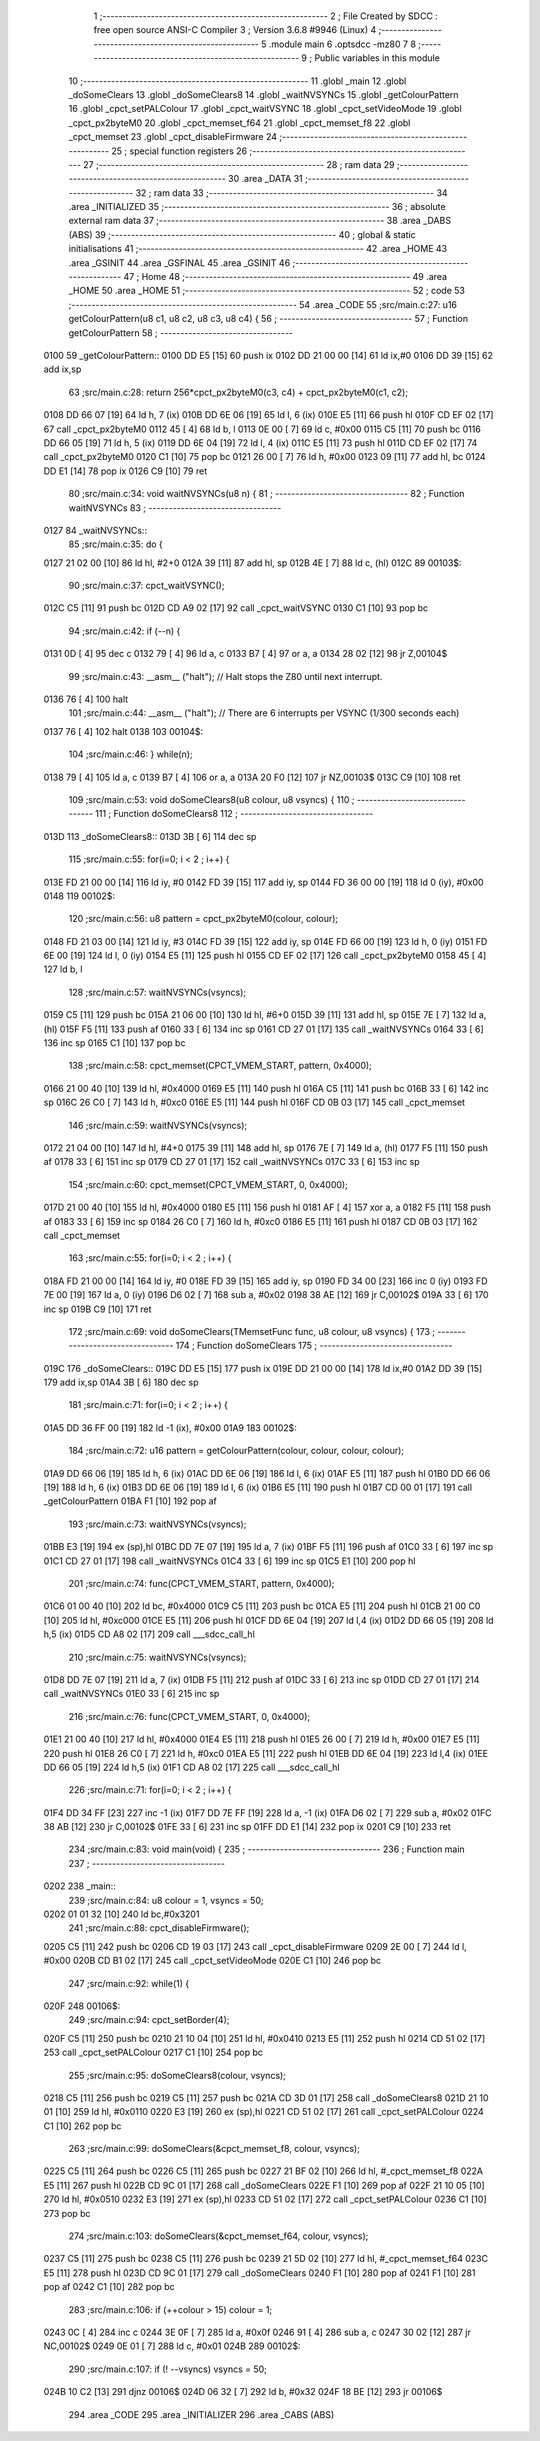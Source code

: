                               1 ;--------------------------------------------------------
                              2 ; File Created by SDCC : free open source ANSI-C Compiler
                              3 ; Version 3.6.8 #9946 (Linux)
                              4 ;--------------------------------------------------------
                              5 	.module main
                              6 	.optsdcc -mz80
                              7 	
                              8 ;--------------------------------------------------------
                              9 ; Public variables in this module
                             10 ;--------------------------------------------------------
                             11 	.globl _main
                             12 	.globl _doSomeClears
                             13 	.globl _doSomeClears8
                             14 	.globl _waitNVSYNCs
                             15 	.globl _getColourPattern
                             16 	.globl _cpct_setPALColour
                             17 	.globl _cpct_waitVSYNC
                             18 	.globl _cpct_setVideoMode
                             19 	.globl _cpct_px2byteM0
                             20 	.globl _cpct_memset_f64
                             21 	.globl _cpct_memset_f8
                             22 	.globl _cpct_memset
                             23 	.globl _cpct_disableFirmware
                             24 ;--------------------------------------------------------
                             25 ; special function registers
                             26 ;--------------------------------------------------------
                             27 ;--------------------------------------------------------
                             28 ; ram data
                             29 ;--------------------------------------------------------
                             30 	.area _DATA
                             31 ;--------------------------------------------------------
                             32 ; ram data
                             33 ;--------------------------------------------------------
                             34 	.area _INITIALIZED
                             35 ;--------------------------------------------------------
                             36 ; absolute external ram data
                             37 ;--------------------------------------------------------
                             38 	.area _DABS (ABS)
                             39 ;--------------------------------------------------------
                             40 ; global & static initialisations
                             41 ;--------------------------------------------------------
                             42 	.area _HOME
                             43 	.area _GSINIT
                             44 	.area _GSFINAL
                             45 	.area _GSINIT
                             46 ;--------------------------------------------------------
                             47 ; Home
                             48 ;--------------------------------------------------------
                             49 	.area _HOME
                             50 	.area _HOME
                             51 ;--------------------------------------------------------
                             52 ; code
                             53 ;--------------------------------------------------------
                             54 	.area _CODE
                             55 ;src/main.c:27: u16 getColourPattern(u8 c1, u8 c2, u8 c3, u8 c4) {
                             56 ;	---------------------------------
                             57 ; Function getColourPattern
                             58 ; ---------------------------------
   0100                      59 _getColourPattern::
   0100 DD E5         [15]   60 	push	ix
   0102 DD 21 00 00   [14]   61 	ld	ix,#0
   0106 DD 39         [15]   62 	add	ix,sp
                             63 ;src/main.c:28: return 256*cpct_px2byteM0(c3, c4) + cpct_px2byteM0(c1, c2);
   0108 DD 66 07      [19]   64 	ld	h, 7 (ix)
   010B DD 6E 06      [19]   65 	ld	l, 6 (ix)
   010E E5            [11]   66 	push	hl
   010F CD EF 02      [17]   67 	call	_cpct_px2byteM0
   0112 45            [ 4]   68 	ld	b, l
   0113 0E 00         [ 7]   69 	ld	c, #0x00
   0115 C5            [11]   70 	push	bc
   0116 DD 66 05      [19]   71 	ld	h, 5 (ix)
   0119 DD 6E 04      [19]   72 	ld	l, 4 (ix)
   011C E5            [11]   73 	push	hl
   011D CD EF 02      [17]   74 	call	_cpct_px2byteM0
   0120 C1            [10]   75 	pop	bc
   0121 26 00         [ 7]   76 	ld	h, #0x00
   0123 09            [11]   77 	add	hl, bc
   0124 DD E1         [14]   78 	pop	ix
   0126 C9            [10]   79 	ret
                             80 ;src/main.c:34: void waitNVSYNCs(u8 n) {
                             81 ;	---------------------------------
                             82 ; Function waitNVSYNCs
                             83 ; ---------------------------------
   0127                      84 _waitNVSYNCs::
                             85 ;src/main.c:35: do {
   0127 21 02 00      [10]   86 	ld	hl, #2+0
   012A 39            [11]   87 	add	hl, sp
   012B 4E            [ 7]   88 	ld	c, (hl)
   012C                      89 00103$:
                             90 ;src/main.c:37: cpct_waitVSYNC();
   012C C5            [11]   91 	push	bc
   012D CD A9 02      [17]   92 	call	_cpct_waitVSYNC
   0130 C1            [10]   93 	pop	bc
                             94 ;src/main.c:42: if (--n) {
   0131 0D            [ 4]   95 	dec	c
   0132 79            [ 4]   96 	ld	a, c
   0133 B7            [ 4]   97 	or	a, a
   0134 28 02         [12]   98 	jr	Z,00104$
                             99 ;src/main.c:43: __asm__ ("halt"); // Halt stops the Z80 until next interrupt.
   0136 76            [ 4]  100 	halt
                            101 ;src/main.c:44: __asm__ ("halt"); // There are 6 interrupts per VSYNC (1/300 seconds each)
   0137 76            [ 4]  102 	halt
   0138                     103 00104$:
                            104 ;src/main.c:46: } while(n);
   0138 79            [ 4]  105 	ld	a, c
   0139 B7            [ 4]  106 	or	a, a
   013A 20 F0         [12]  107 	jr	NZ,00103$
   013C C9            [10]  108 	ret
                            109 ;src/main.c:53: void doSomeClears8(u8 colour, u8 vsyncs) {
                            110 ;	---------------------------------
                            111 ; Function doSomeClears8
                            112 ; ---------------------------------
   013D                     113 _doSomeClears8::
   013D 3B            [ 6]  114 	dec	sp
                            115 ;src/main.c:55: for(i=0; i < 2 ; i++) {
   013E FD 21 00 00   [14]  116 	ld	iy, #0
   0142 FD 39         [15]  117 	add	iy, sp
   0144 FD 36 00 00   [19]  118 	ld	0 (iy), #0x00
   0148                     119 00102$:
                            120 ;src/main.c:56: u8 pattern = cpct_px2byteM0(colour, colour);
   0148 FD 21 03 00   [14]  121 	ld	iy, #3
   014C FD 39         [15]  122 	add	iy, sp
   014E FD 66 00      [19]  123 	ld	h, 0 (iy)
   0151 FD 6E 00      [19]  124 	ld	l, 0 (iy)
   0154 E5            [11]  125 	push	hl
   0155 CD EF 02      [17]  126 	call	_cpct_px2byteM0
   0158 45            [ 4]  127 	ld	b, l
                            128 ;src/main.c:57: waitNVSYNCs(vsyncs);
   0159 C5            [11]  129 	push	bc
   015A 21 06 00      [10]  130 	ld	hl, #6+0
   015D 39            [11]  131 	add	hl, sp
   015E 7E            [ 7]  132 	ld	a, (hl)
   015F F5            [11]  133 	push	af
   0160 33            [ 6]  134 	inc	sp
   0161 CD 27 01      [17]  135 	call	_waitNVSYNCs
   0164 33            [ 6]  136 	inc	sp
   0165 C1            [10]  137 	pop	bc
                            138 ;src/main.c:58: cpct_memset(CPCT_VMEM_START, pattern, 0x4000);
   0166 21 00 40      [10]  139 	ld	hl, #0x4000
   0169 E5            [11]  140 	push	hl
   016A C5            [11]  141 	push	bc
   016B 33            [ 6]  142 	inc	sp
   016C 26 C0         [ 7]  143 	ld	h, #0xc0
   016E E5            [11]  144 	push	hl
   016F CD 0B 03      [17]  145 	call	_cpct_memset
                            146 ;src/main.c:59: waitNVSYNCs(vsyncs);
   0172 21 04 00      [10]  147 	ld	hl, #4+0
   0175 39            [11]  148 	add	hl, sp
   0176 7E            [ 7]  149 	ld	a, (hl)
   0177 F5            [11]  150 	push	af
   0178 33            [ 6]  151 	inc	sp
   0179 CD 27 01      [17]  152 	call	_waitNVSYNCs
   017C 33            [ 6]  153 	inc	sp
                            154 ;src/main.c:60: cpct_memset(CPCT_VMEM_START,       0, 0x4000);
   017D 21 00 40      [10]  155 	ld	hl, #0x4000
   0180 E5            [11]  156 	push	hl
   0181 AF            [ 4]  157 	xor	a, a
   0182 F5            [11]  158 	push	af
   0183 33            [ 6]  159 	inc	sp
   0184 26 C0         [ 7]  160 	ld	h, #0xc0
   0186 E5            [11]  161 	push	hl
   0187 CD 0B 03      [17]  162 	call	_cpct_memset
                            163 ;src/main.c:55: for(i=0; i < 2 ; i++) {
   018A FD 21 00 00   [14]  164 	ld	iy, #0
   018E FD 39         [15]  165 	add	iy, sp
   0190 FD 34 00      [23]  166 	inc	0 (iy)
   0193 FD 7E 00      [19]  167 	ld	a, 0 (iy)
   0196 D6 02         [ 7]  168 	sub	a, #0x02
   0198 38 AE         [12]  169 	jr	C,00102$
   019A 33            [ 6]  170 	inc	sp
   019B C9            [10]  171 	ret
                            172 ;src/main.c:69: void doSomeClears(TMemsetFunc func, u8 colour, u8 vsyncs) {
                            173 ;	---------------------------------
                            174 ; Function doSomeClears
                            175 ; ---------------------------------
   019C                     176 _doSomeClears::
   019C DD E5         [15]  177 	push	ix
   019E DD 21 00 00   [14]  178 	ld	ix,#0
   01A2 DD 39         [15]  179 	add	ix,sp
   01A4 3B            [ 6]  180 	dec	sp
                            181 ;src/main.c:71: for(i=0; i < 2 ; i++) {
   01A5 DD 36 FF 00   [19]  182 	ld	-1 (ix), #0x00
   01A9                     183 00102$:
                            184 ;src/main.c:72: u16 pattern = getColourPattern(colour, colour, colour, colour);
   01A9 DD 66 06      [19]  185 	ld	h, 6 (ix)
   01AC DD 6E 06      [19]  186 	ld	l, 6 (ix)
   01AF E5            [11]  187 	push	hl
   01B0 DD 66 06      [19]  188 	ld	h, 6 (ix)
   01B3 DD 6E 06      [19]  189 	ld	l, 6 (ix)
   01B6 E5            [11]  190 	push	hl
   01B7 CD 00 01      [17]  191 	call	_getColourPattern
   01BA F1            [10]  192 	pop	af
                            193 ;src/main.c:73: waitNVSYNCs(vsyncs);
   01BB E3            [19]  194 	ex	(sp),hl
   01BC DD 7E 07      [19]  195 	ld	a, 7 (ix)
   01BF F5            [11]  196 	push	af
   01C0 33            [ 6]  197 	inc	sp
   01C1 CD 27 01      [17]  198 	call	_waitNVSYNCs
   01C4 33            [ 6]  199 	inc	sp
   01C5 E1            [10]  200 	pop	hl
                            201 ;src/main.c:74: func(CPCT_VMEM_START, pattern, 0x4000);
   01C6 01 00 40      [10]  202 	ld	bc, #0x4000
   01C9 C5            [11]  203 	push	bc
   01CA E5            [11]  204 	push	hl
   01CB 21 00 C0      [10]  205 	ld	hl, #0xc000
   01CE E5            [11]  206 	push	hl
   01CF DD 6E 04      [19]  207 	ld	l,4 (ix)
   01D2 DD 66 05      [19]  208 	ld	h,5 (ix)
   01D5 CD A8 02      [17]  209 	call	___sdcc_call_hl
                            210 ;src/main.c:75: waitNVSYNCs(vsyncs);
   01D8 DD 7E 07      [19]  211 	ld	a, 7 (ix)
   01DB F5            [11]  212 	push	af
   01DC 33            [ 6]  213 	inc	sp
   01DD CD 27 01      [17]  214 	call	_waitNVSYNCs
   01E0 33            [ 6]  215 	inc	sp
                            216 ;src/main.c:76: func(CPCT_VMEM_START,       0, 0x4000);
   01E1 21 00 40      [10]  217 	ld	hl, #0x4000
   01E4 E5            [11]  218 	push	hl
   01E5 26 00         [ 7]  219 	ld	h, #0x00
   01E7 E5            [11]  220 	push	hl
   01E8 26 C0         [ 7]  221 	ld	h, #0xc0
   01EA E5            [11]  222 	push	hl
   01EB DD 6E 04      [19]  223 	ld	l,4 (ix)
   01EE DD 66 05      [19]  224 	ld	h,5 (ix)
   01F1 CD A8 02      [17]  225 	call	___sdcc_call_hl
                            226 ;src/main.c:71: for(i=0; i < 2 ; i++) {
   01F4 DD 34 FF      [23]  227 	inc	-1 (ix)
   01F7 DD 7E FF      [19]  228 	ld	a, -1 (ix)
   01FA D6 02         [ 7]  229 	sub	a, #0x02
   01FC 38 AB         [12]  230 	jr	C,00102$
   01FE 33            [ 6]  231 	inc	sp
   01FF DD E1         [14]  232 	pop	ix
   0201 C9            [10]  233 	ret
                            234 ;src/main.c:83: void main(void) {   
                            235 ;	---------------------------------
                            236 ; Function main
                            237 ; ---------------------------------
   0202                     238 _main::
                            239 ;src/main.c:84: u8 colour = 1, vsyncs = 50;
   0202 01 01 32      [10]  240 	ld	bc,#0x3201
                            241 ;src/main.c:88: cpct_disableFirmware(); 
   0205 C5            [11]  242 	push	bc
   0206 CD 19 03      [17]  243 	call	_cpct_disableFirmware
   0209 2E 00         [ 7]  244 	ld	l, #0x00
   020B CD B1 02      [17]  245 	call	_cpct_setVideoMode
   020E C1            [10]  246 	pop	bc
                            247 ;src/main.c:92: while(1) {
   020F                     248 00106$:
                            249 ;src/main.c:94: cpct_setBorder(4);
   020F C5            [11]  250 	push	bc
   0210 21 10 04      [10]  251 	ld	hl, #0x0410
   0213 E5            [11]  252 	push	hl
   0214 CD 51 02      [17]  253 	call	_cpct_setPALColour
   0217 C1            [10]  254 	pop	bc
                            255 ;src/main.c:95: doSomeClears8(colour, vsyncs);
   0218 C5            [11]  256 	push	bc
   0219 C5            [11]  257 	push	bc
   021A CD 3D 01      [17]  258 	call	_doSomeClears8
   021D 21 10 01      [10]  259 	ld	hl, #0x0110
   0220 E3            [19]  260 	ex	(sp),hl
   0221 CD 51 02      [17]  261 	call	_cpct_setPALColour
   0224 C1            [10]  262 	pop	bc
                            263 ;src/main.c:99: doSomeClears(&cpct_memset_f8,  colour, vsyncs);
   0225 C5            [11]  264 	push	bc
   0226 C5            [11]  265 	push	bc
   0227 21 BF 02      [10]  266 	ld	hl, #_cpct_memset_f8
   022A E5            [11]  267 	push	hl
   022B CD 9C 01      [17]  268 	call	_doSomeClears
   022E F1            [10]  269 	pop	af
   022F 21 10 05      [10]  270 	ld	hl, #0x0510
   0232 E3            [19]  271 	ex	(sp),hl
   0233 CD 51 02      [17]  272 	call	_cpct_setPALColour
   0236 C1            [10]  273 	pop	bc
                            274 ;src/main.c:103: doSomeClears(&cpct_memset_f64, colour, vsyncs);
   0237 C5            [11]  275 	push	bc
   0238 C5            [11]  276 	push	bc
   0239 21 5D 02      [10]  277 	ld	hl, #_cpct_memset_f64
   023C E5            [11]  278 	push	hl
   023D CD 9C 01      [17]  279 	call	_doSomeClears
   0240 F1            [10]  280 	pop	af
   0241 F1            [10]  281 	pop	af
   0242 C1            [10]  282 	pop	bc
                            283 ;src/main.c:106: if (++colour > 15) colour = 1;
   0243 0C            [ 4]  284 	inc	c
   0244 3E 0F         [ 7]  285 	ld	a, #0x0f
   0246 91            [ 4]  286 	sub	a, c
   0247 30 02         [12]  287 	jr	NC,00102$
   0249 0E 01         [ 7]  288 	ld	c, #0x01
   024B                     289 00102$:
                            290 ;src/main.c:107: if (! --vsyncs) vsyncs = 50;
   024B 10 C2         [13]  291 	djnz	00106$
   024D 06 32         [ 7]  292 	ld	b, #0x32
   024F 18 BE         [12]  293 	jr	00106$
                            294 	.area _CODE
                            295 	.area _INITIALIZER
                            296 	.area _CABS (ABS)
